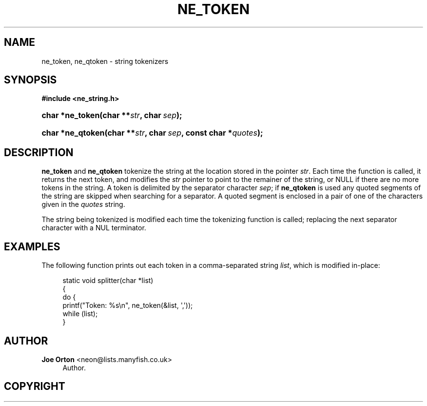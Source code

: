 '\" t
.\"     Title: ne_token
.\"    Author: 
.\" Generator: DocBook XSL Stylesheets v1.76.1 <http://docbook.sf.net/>
.\"      Date:  3 May 2011
.\"    Manual: neon API reference
.\"    Source: neon 0.29.6
.\"  Language: English
.\"
.TH "NE_TOKEN" "3" "3 May 2011" "neon 0.29.6" "neon API reference"
.\" -----------------------------------------------------------------
.\" * Define some portability stuff
.\" -----------------------------------------------------------------
.\" ~~~~~~~~~~~~~~~~~~~~~~~~~~~~~~~~~~~~~~~~~~~~~~~~~~~~~~~~~~~~~~~~~
.\" http://bugs.debian.org/507673
.\" http://lists.gnu.org/archive/html/groff/2009-02/msg00013.html
.\" ~~~~~~~~~~~~~~~~~~~~~~~~~~~~~~~~~~~~~~~~~~~~~~~~~~~~~~~~~~~~~~~~~
.ie \n(.g .ds Aq \(aq
.el       .ds Aq '
.\" -----------------------------------------------------------------
.\" * set default formatting
.\" -----------------------------------------------------------------
.\" disable hyphenation
.nh
.\" disable justification (adjust text to left margin only)
.ad l
.\" -----------------------------------------------------------------
.\" * MAIN CONTENT STARTS HERE *
.\" -----------------------------------------------------------------
.SH "NAME"
ne_token, ne_qtoken \- string tokenizers
.SH "SYNOPSIS"
.sp
.ft B
.nf
#include <ne_string\&.h>
.fi
.ft
.HP \w'char\ *ne_token('u
.BI "char *ne_token(char\ **" "str" ", char\ " "sep" ");"
.HP \w'char\ *ne_qtoken('u
.BI "char *ne_qtoken(char\ **" "str" ", char\ " "sep" ", const\ char\ *" "quotes" ");"
.SH "DESCRIPTION"
.PP
\fBne_token\fR
and
\fBne_qtoken\fR
tokenize the string at the location stored in the pointer
\fIstr\fR\&. Each time the function is called, it returns the next token, and modifies the
\fIstr\fR
pointer to point to the remainer of the string, or
NULL
if there are no more tokens in the string\&. A token is delimited by the separator character
\fIsep\fR; if
\fBne_qtoken\fR
is used any quoted segments of the string are skipped when searching for a separator\&. A quoted segment is enclosed in a pair of one of the characters given in the
\fIquotes\fR
string\&.
.PP
The string being tokenized is modified each time the tokenizing function is called; replacing the next separator character with a
NUL
terminator\&.
.SH "EXAMPLES"
.PP
The following function prints out each token in a comma\-separated string
\fIlist\fR, which is modified in\-place:
.sp
.if n \{\
.RS 4
.\}
.nf
static void splitter(char *list)
{
  do {
    printf("Token: %s\en", ne_token(&list, \*(Aq,\*(Aq));
  while (list);
}
.fi
.if n \{\
.RE
.\}
.SH "AUTHOR"
.PP
\fBJoe Orton\fR <\&neon@lists.manyfish.co.uk\&>
.RS 4
Author.
.RE
.SH "COPYRIGHT"
.br
